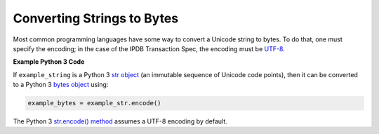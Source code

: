 Converting Strings to Bytes
===========================

Most common programming languages have some way
to convert a Unicode string to bytes.
To do that, one must specify the encoding;
in the case of the IPDB Transaction Spec, the encoding must be
`UTF-8 <https://en.wikipedia.org/wiki/UTF-8>`_.


**Example Python 3 Code**

If ``example_string`` is a Python 3 
`str object <https://docs.python.org/3/library/stdtypes.html#text-sequence-type-str>`_
(an immutable sequence of Unicode code points),
then it can be converted to a Python 3 
`bytes object <https://docs.python.org/3/library/stdtypes.html#bytes-objects>`_
using:

.. code-block:: python

   example_bytes = example_str.encode()

The Python 3
`str.encode() method <https://docs.python.org/3/library/stdtypes.html#str.encode>`_
assumes a UTF-8 encoding by default.
